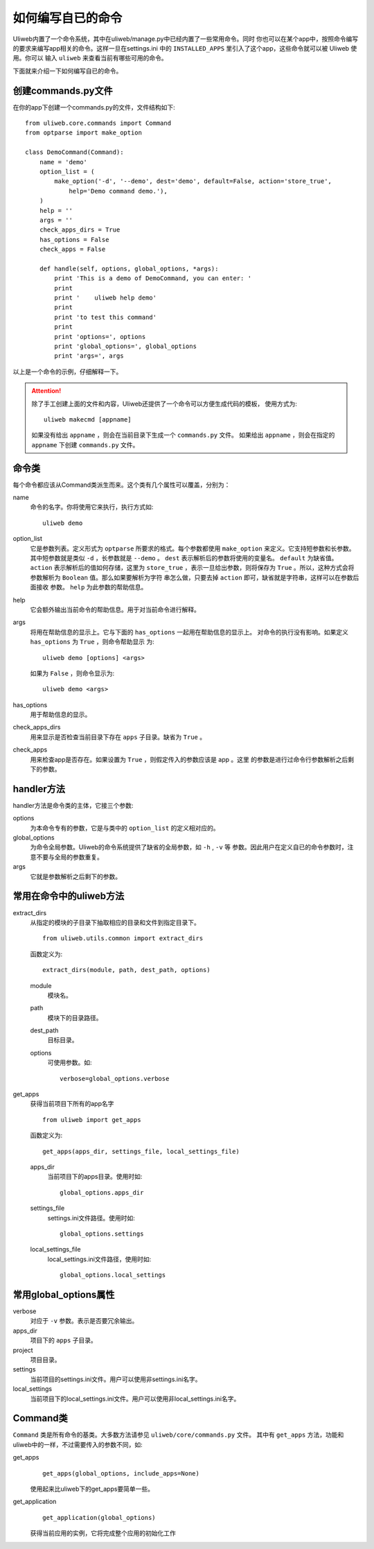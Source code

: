 ====================================
如何编写自已的命令
====================================

Uliweb内置了一个命令系统，其中在uliweb/manage.py中已经内置了一些常用命令。同时
你也可以在某个app中，按照命令编写的要求来编写app相关的命令。这样一旦在settings.ini
中的 ``INSTALLED_APPS`` 里引入了这个app，这些命令就可以被 Uliweb 使用。你可以
输入 ``uliweb`` 来查看当前有哪些可用的命令。

下面就来介绍一下如何编写自已的命令。

创建commands.py文件
-----------------------

在你的app下创建一个commands.py的文件，文件结构如下::

    from uliweb.core.commands import Command
    from optparse import make_option
    
    class DemoCommand(Command):
        name = 'demo'
        option_list = (
            make_option('-d', '--demo', dest='demo', default=False, action='store_true',
                help='Demo command demo.'),
        )
        help = ''
        args = ''
        check_apps_dirs = True
        has_options = False
        check_apps = False
        
        def handle(self, options, global_options, *args):
            print 'This is a demo of DemoCommand, you can enter: '
            print
            print '    uliweb help demo'
            print
            print 'to test this command'
            print 
            print 'options=', options
            print 'global_options=', global_options
            print 'args=', args
            
以上是一个命令的示例，仔细解释一下。

.. attention::
    除了手工创建上面的文件和内容，Uliweb还提供了一个命令可以方便生成代码的模板，
    使用方式为::
    
        uliweb makecmd [appname]
        
    如果没有给出 ``appname`` ，则会在当前目录下生成一个 ``commands.py`` 文件。
    如果给出 ``appname`` ，则会在指定的 ``appname`` 下创建 ``commands.py`` 文件。
    
命令类
--------------

每个命令都应该从Command类派生而来。这个类有几个属性可以覆盖，分别为：

name
    命令的名字。你将使用它来执行，执行方式如::
    
        uliweb demo
        
option_list
    它是参数列表。定义形式为 ``optparse`` 所要求的格式。每个参数都使用 ``make_option`` 
    来定义。它支持短参数和长参数。其中短参数就是类似 ``-d`` ，长参数就是 ``--demo`` 。
    ``dest`` 表示解析后的参数将使用的变量名。 ``default`` 为缺省值。 ``action``
    表示解析后的值如何存储，这里为 ``store_true`` ，表示一旦给出参数，则将保存为
    ``True`` 。所以，这种方式会将参数解析为 ``Boolean`` 值。那么如果要解析为字符
    串怎么做，只要去掉 ``action`` 即可，缺省就是字符串，这样可以在参数后面接收
    参数。 ``help`` 为此参数的帮助信息。
help
    它会额外输出当前命令的帮助信息。用于对当前命令进行解释。
args
    将用在帮助信息的显示上。它与下面的 ``has_options`` 一起用在帮助信息的显示上。
    对命令的执行没有影响。如果定义 ``has_options`` 为 ``True`` ，则命令帮助显示
    为::
    
        uliweb demo [options] <args>
        
    如果为 ``False`` ，则命令显示为::
    
        uliweb demo <args>
        
has_options
    用于帮助信息的显示。
check_apps_dirs
    用来显示是否检查当前目录下存在 ``apps`` 子目录。缺省为 ``True`` 。
check_apps
    用来检查app是否存在。如果设置为 ``True`` ，则假定传入的参数应该是 app 。这里
    的参数是进行过命令行参数解析之后剩下的参数。
    
handler方法
----------------

handler方法是命令类的主体，它接三个参数:

options
    为本命令专有的参数，它是与类中的 ``option_list`` 的定义相对应的。
global_options
    为命令全局参数。Uliweb的命令系统提供了缺省的全局参数，如 ``-h`` , ``-v`` 等
    参数。因此用户在定义自已的命令参数时，注意不要与全局的参数重复。
args
    它就是参数解析之后剩下的参数。
    
常用在命令中的uliweb方法
---------------------------

extract_dirs
    从指定的模块的子目录下抽取相应的目录和文件到指定目录下。
    
    ::
    
        from uliweb.utils.common import extract_dirs
        
    函数定义为::
    
        extract_dirs(module, path, dest_path, options)
        
    module
        模块名。
    path
        模块下的目录路径。
    dest_path
        目标目录。
    options
        可使用参数。如::
        
            verbose=global_options.verbose
            
get_apps
    获得当前项目下所有的app名字
    
    ::
    
        from uliweb import get_apps
        
    函数定义为::
    
        get_apps(apps_dir, settings_file, local_settings_file)
        
    apps_dir
        当前项目下的apps目录。使用时如::
        
            global_options.apps_dir
            
    settings_file
        settings.ini文件路径。使用时如::
        
            global_options.settings
            
    local_settings_file
        local_settings.ini文件路径，使用时如::
        
            global_options.local_settings
            
常用global_options属性
------------------------

verbose
    对应于 ``-v`` 参数。表示是否要冗余输出。
apps_dir
    项目下的 ``apps`` 子目录。
project
    项目目录。
settings
    当前项目的settings.ini文件。用户可以使用非settings.ini名字。
local_settings
    当前项目下的local_settings.ini文件。用户可以使用非local_settings.ini名字。
    
Command类
-------------

``Command`` 类是所有命令的基类。大多数方法请参见 ``uliweb/core/commands.py`` 文件。
其中有 ``get_apps`` 方法，功能和uliweb中的一样，不过需要传入的参数不同，如:

get_apps
    ::
    
        get_apps(global_options, include_apps=None)
    
    使用起来比uliweb下的get_apps要简单一些。
    
get_application
    ::
    
        get_application(global_options)
        
    获得当前应用的实例，它将完成整个应用的初始化工作